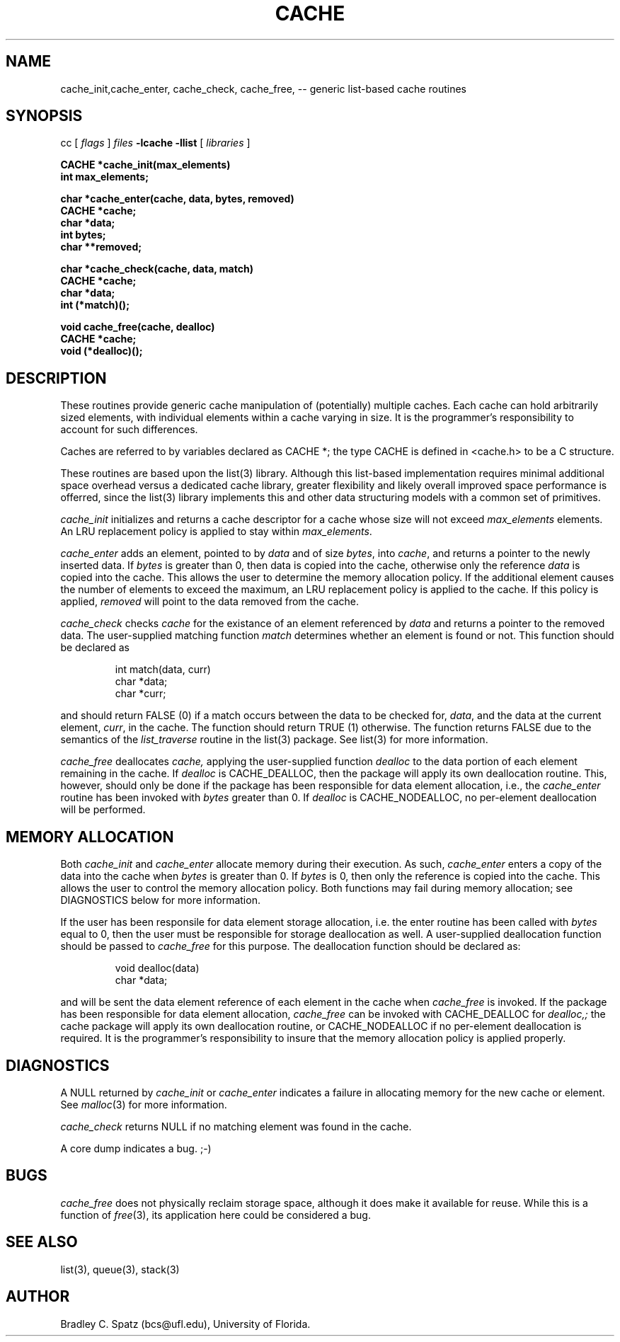 .TH CACHE 3  "September 22, 1991"
.UC 6
.SH NAME
cache_init,cache_enter, cache_check, cache_free,  \-- generic list-based cache routines
.SH SYNOPSIS
.PP
cc [
.I flags 
]
.IR files
.B -lcache -llist
[ 
.IR libraries
]
.nf
.PP
.ft B
\#include <cache.h>
.PP
.ft B
CACHE *cache_init(max_elements)
   int max_elements;
.PP
.ft B
char *cache_enter(cache, data, bytes, removed)
    CACHE *cache;
    char *data;
    int bytes;
    char **removed;
.PP
.ft B
char *cache_check(cache, data, match)
    CACHE *cache;
    char *data;
    int (*match)();
.PP
.ft B
void cache_free(cache, dealloc)
    CACHE *cache;
    void (*dealloc)();
.SH DESCRIPTION
These routines provide generic cache manipulation of (potentially)
multiple caches.  Each cache can hold arbitrarily sized elements, with
individual elements within a cache varying in size.  It is the
programmer's responsibility to account for such differences.

Caches are referred to by variables declared as CACHE *; the type CACHE is
defined in <cache.h> to be a C structure.

These routines are based upon the list(3) library.  Although this list-based
implementation requires minimal additional space overhead versus a dedicated
cache library, greater flexibility and likely overall improved space
performance is offerred, since the list(3) library implements this and other
data structuring models with a common set of primitives.
.PP
.IR cache_init
initializes and returns a cache descriptor for a cache whose size will not
exceed
.IR max_elements
elements.  An LRU replacement policy is applied to stay within
.IR max_elements .
.PP
.IR cache_enter
adds an element, pointed to by
.IR data
and of size
.IR bytes ,
into
.IR cache ,
and returns a pointer to the newly inserted data.  If
.IR bytes
is greater than 0, then data is copied into the cache, otherwise only
the reference
.IR data
is copied into the cache.  This allows the user to determine the memory
allocation policy.  If the additional element causes the number of elements
to exceed the maximum, an LRU replacement policy is applied to the cache.
If this policy is applied,
.IR removed
will point to the data removed from the cache.
.PP
.IR cache_check
checks
.IR cache
for the existance of an element referenced by
.IR data
and returns a pointer to the removed data.  The user-supplied matching
function
.IR match
determines whether an element is found or not.  This function should be
declared as
.PP
.RS
int match(data, curr)
    char *data;
    char *curr;
.RE
.PP
and should return FALSE (0) if a match occurs between the data to be checked
for,
.IR data ,
and the data at the current element,
.IR curr ,
in the cache.  The function should return TRUE (1) otherwise.
The function returns FALSE due to the semantics of the
.IR list_traverse
routine in the list(3) package.  See list(3) for more information.
.PP
.IR cache_free
deallocates
.IR cache,
applying the user-supplied function
.IR dealloc
to the data portion of each element remaining in the cache.  If
.IR dealloc
is CACHE_DEALLOC, then the package will apply its own deallocation
routine.  This, however, should only be done if the package has been
responsible for data element allocation, i.e., the
.IR cache_enter
routine has been invoked with
.IR bytes
greater than 0.  If
.IR dealloc
is CACHE_NODEALLOC, no per-element deallocation will be performed.
.SH MEMORY ALLOCATION
Both
.IR cache_init
and
.IR cache_enter
allocate memory during their execution.  As such, 
.IR cache_enter
enters a copy of the data into the cache when
.IR bytes
is greater than 0.  If
.IR bytes
is 0, then only the reference is copied into the cache.  This allows
the user to control the memory allocation policy.
Both functions may fail during memory allocation; see DIAGNOSTICS
below for more information.

If the user has been responsile for data element storage allocation, i.e. the
enter routine has been called with
.IR bytes
equal to 0, then the user must be responsible for storage deallocation
as well.  A user-supplied deallocation function should be passed to
.IR cache_free
for this purpose.  The deallocation function should be declared as:
.PP
.RS
void dealloc(data)
   char *data;
.RE
.PP
and will be sent the data element reference of each element in the cache
when
.IR cache_free
is invoked.  If the package has been responsible for data element allocation,
.IR cache_free
can be invoked with CACHE_DEALLOC for
.IR dealloc,;
the cache package will apply its own deallocation routine, or CACHE_NODEALLOC
if no per-element deallocation is required.  It is the
programmer's responsibility to insure that the memory allocation policy is
applied properly.
.SH DIAGNOSTICS
A NULL returned by
.IR cache_init
or
.IR cache_enter
indicates a failure in allocating memory for the new cache or element.  See 
.IR malloc (3)
for more information.

.IR cache_check
returns NULL if no matching element was found in the cache.

A core dump indicates a bug.  ;-)
.SH BUGS
.IR cache_free
does not physically reclaim storage space, although it does make it
available for reuse.  While this is a function of
.IR free (3),
its application here could be considered a bug.
.SH SEE ALSO
list(3), queue(3), stack(3)
.SH AUTHOR
Bradley C. Spatz (bcs@ufl.edu), University of Florida.
